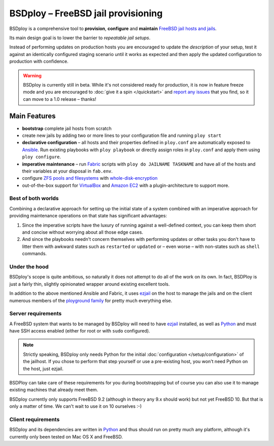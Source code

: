 BSDploy – FreeBSD jail provisioning
===================================

BSDploy is a comprehensive tool to **provision**, **configure** and **maintain** `FreeBSD <http://www.freebsd.org>`_ `jail hosts and jails <http://www.freebsd.org/doc/en_US.ISO8859-1/books/handbook/jails-intro.html>`_.

Its main design goal is to lower the barrier to *repeatable jail setups*.

Instead of performing updates on production hosts you are encouraged to update the *description* of your setup, test it against an identically configured staging scenario until it works as expected and then apply the updated configuration to production with confidence.

.. warning:: BSDploy is currently still in beta. While it's not considered ready for production, it is now in feature freeze mode and you are encouraged to :doc:`give it a spin </quickstart>` and `report any issues <http://github.com/ployground/bsdploy/issues>`_ that you find, so it can move to a 1.0 release – thanks!


Main Features
-------------

- **bootstrap** complete jail hosts from scratch

- create new jails by adding two or more lines to your configuration file and running ``ploy start``

- **declarative configuration** – all hosts and their properties defined in ``ploy.conf`` are automatically exposed to `Ansible <http://ansible.cc>`_. Run existing playbooks with ``ploy playbook`` or directly assign roles in ``ploy.conf`` and apply them using ``ploy configure``.

- **imperative maintenance**  – run `Fabric <http://fabfile.org>`_ scripts with ``ploy do JAILNAME TASKNAME`` and have all of the hosts and their variables at your disposal in ``fab.env``.

- configure `ZFS pools and filesystems <https://wiki.freebsd.org/ZFS>`_ with `whole-disk-encryption <http://www.freebsd.org/doc/handbook/disks-encrypting.html>`_

-  out-of-the-box support for `VirtualBox <https://www.virtualbox.org>`_ and `Amazon EC2 <http://aws.amazon.com>`_ with a plugin-architecture to support more.


Best of both worlds
*******************

Combining a declarative approach for setting up the initial state of a system combined with an imperative approach for providing maintenance operations on that state has significant advantages:

1. Since the imperative scripts have the luxury of running against a well-defined context, you can keep them short and concise without worrying about all those edge cases.

2. And since the playbooks needn't concern themselves with performing updates or other tasks you don't have to litter them with awkward states such as ``restarted`` or ``updated`` or – even worse – with non-states such as ``shell`` commands.


Under the hood
**************

BSDploy's scope is quite ambitious, so naturally it does not attempt to do all of the work on its own. In fact, BSDPloy is just a fairly thin, slightly opinionated wrapper around existing excellent tools.

In addition to the above mentioned Ansible and Fabric, it uses `ezjail <http://erdgeist.org/arts/software/ezjail/>`_ on the host to manage the jails and on the client numerous members of the `ployground family <https://github.com/ployground/>`_ for pretty much everything else.


Server requirements
*******************

A FreeBSD system that wants to be managed by BSDploy will need to have `ezjail <http://erdgeist.org/arts/software/ezjail/>`_ installed, as well as `Python <http://python.org>`_ and must have SSH access enabled (either for root or with ``sudo`` configured).

.. note:: Strictly speaking, BSDploy only needs Python for the initial :doc:`configuration </setup/configuration>` of the jailhost. If you chose to perform that step yourself or use a pre-existing host, you won't need Python on the host, just ezjail.

BSDPloy can take care of these requirements for you during bootstrapping but of course you can also use it to manage existing machines that already meet them.

BSDploy currently only supports FreeBSD 9.2 (although in theory any 9.x should work) but not yet FreeBSD 10. But that is only a matter of time. We can't wait to use it on 10 ourselves :-)


Client requirements
*******************

BSDploy and its dependencies are written in `Python <http://python.org>`_ and thus should run on pretty much any platform, although it's currently only been tested on Mac OS X and FreeBSD.

